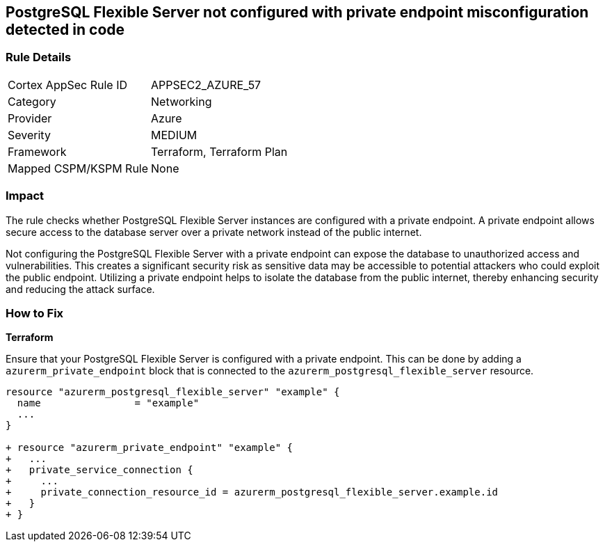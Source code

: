 == PostgreSQL Flexible Server not configured with private endpoint misconfiguration detected in code

=== Rule Details

[cols="1,2"]
|===
|Cortex AppSec Rule ID |APPSEC2_AZURE_57
|Category |Networking
|Provider |Azure
|Severity |MEDIUM
|Framework |Terraform, Terraform Plan
|Mapped CSPM/KSPM Rule |None
|===


=== Impact
The rule checks whether PostgreSQL Flexible Server instances are configured with a private endpoint. A private endpoint allows secure access to the database server over a private network instead of the public internet.

Not configuring the PostgreSQL Flexible Server with a private endpoint can expose the database to unauthorized access and vulnerabilities. This creates a significant security risk as sensitive data may be accessible to potential attackers who could exploit the public endpoint. Utilizing a private endpoint helps to isolate the database from the public internet, thereby enhancing security and reducing the attack surface.

=== How to Fix

*Terraform*

Ensure that your PostgreSQL Flexible Server is configured with a private endpoint. This can be done by adding a `azurerm_private_endpoint` block that is connected to the `azurerm_postgresql_flexible_server` resource.

[source,go]
----
resource "azurerm_postgresql_flexible_server" "example" {
  name                = "example"
  ...
}

+ resource "azurerm_private_endpoint" "example" {
+   ...
+   private_service_connection {
+     ...
+     private_connection_resource_id = azurerm_postgresql_flexible_server.example.id
+   }
+ }
----

